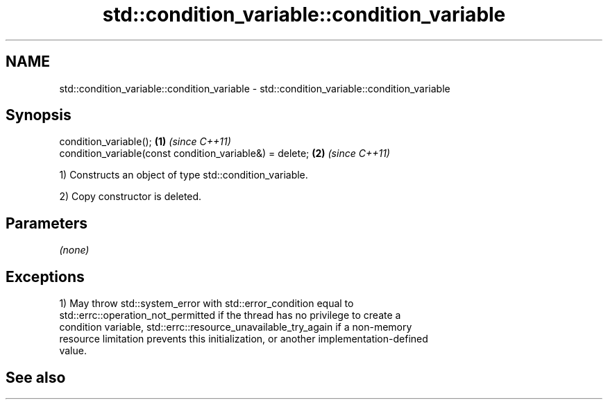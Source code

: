 .TH std::condition_variable::condition_variable 3 "2019.08.27" "http://cppreference.com" "C++ Standard Libary"
.SH NAME
std::condition_variable::condition_variable \- std::condition_variable::condition_variable

.SH Synopsis
   condition_variable();                                   \fB(1)\fP \fI(since C++11)\fP
   condition_variable(const condition_variable&) = delete; \fB(2)\fP \fI(since C++11)\fP

   1) Constructs an object of type std::condition_variable.

   2) Copy constructor is deleted.

.SH Parameters

   \fI(none)\fP

.SH Exceptions

   1) May throw std::system_error with std::error_condition equal to
   std::errc::operation_not_permitted if the thread has no privilege to create a
   condition variable, std::errc::resource_unavailable_try_again if a non-memory
   resource limitation prevents this initialization, or another implementation-defined
   value.

.SH See also
